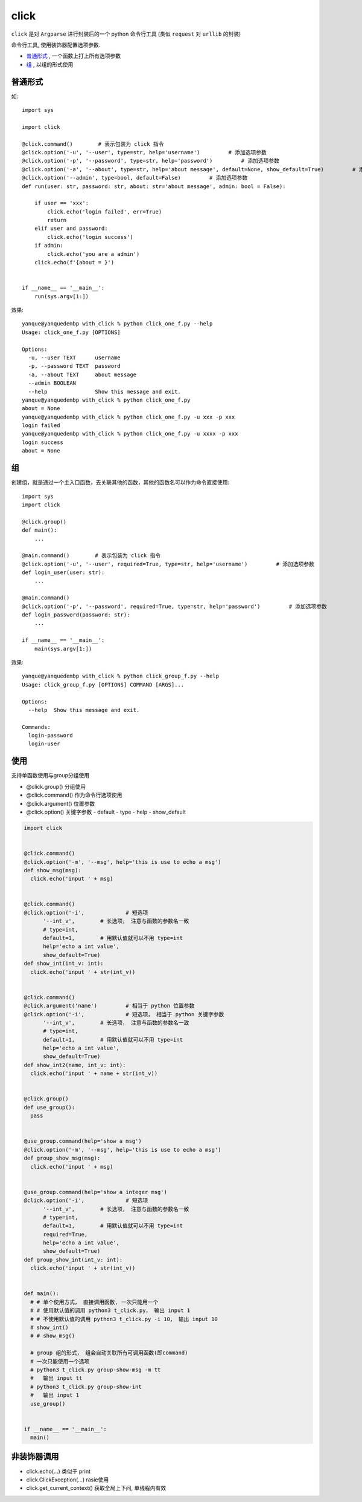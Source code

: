 =================
click
=================


.. post:: 2023-02-20 22:06:49
  :tags: python, python三方库
  :category: 后端
  :author: YanQue
  :location: CD
  :language: zh-cn


``click`` 是对 ``Argparse`` 进行封装后的一个 python 命令行工具
(类似 ``request`` 对 ``urllib`` 的封装)

命令行工具, 使用装饰器配置选项参数.

- 普通形式_ , 一个函数上打上所有选项参数
- 组_ , 以组的形式使用


普通形式
=================

如::

  import sys

  import click

  @click.command()        # 表示包装为 click 指令
  @click.option('-u', '--user', type=str, help='username')         # 添加选项参数
  @click.option('-p', '--password', type=str, help='password')         # 添加选项参数
  @click.option('-a', '--about', type=str, help='about message', default=None, show_default=True)         # 添加选项参数
  @click.option('--admin', type=bool, default=False)         # 添加选项参数
  def run(user: str, password: str, about: str='about message', admin: bool = False):

      if user == 'xxx':
          click.echo('login failed', err=True)
          return
      elif user and password:
          click.echo('login success')
      if admin:
          click.echo('you are a admin')
      click.echo(f'{about = }')


  if __name__ == '__main__':
      run(sys.argv[1:])

效果::

  yanque@yanquedembp with_click % python click_one_f.py --help
  Usage: click_one_f.py [OPTIONS]

  Options:
    -u, --user TEXT      username
    -p, --password TEXT  password
    -a, --about TEXT     about message
    --admin BOOLEAN
    --help               Show this message and exit.
  yanque@yanquedembp with_click % python click_one_f.py
  about = None
  yanque@yanquedembp with_click % python click_one_f.py -u xxx -p xxx
  login failed
  yanque@yanquedembp with_click % python click_one_f.py -u xxxx -p xxx
  login success
  about = None



组
=================

创建组，就是通过一个主入口函数，去关联其他的函数，其他的函数名可以作为命令直接使用::

  import sys
  import click

  @click.group()
  def main():
      ...

  @main.command()        # 表示包装为 click 指令
  @click.option('-u', '--user', required=True, type=str, help='username')         # 添加选项参数
  def login_user(user: str):
      ...

  @main.command()
  @click.option('-p', '--password', required=True, type=str, help='password')         # 添加选项参数
  def login_password(password: str):
      ...

  if __name__ == '__main__':
      main(sys.argv[1:])

效果::

  yanque@yanquedembp with_click % python click_group_f.py --help
  Usage: click_group_f.py [OPTIONS] COMMAND [ARGS]...

  Options:
    --help  Show this message and exit.

  Commands:
    login-password
    login-user


使用
=============

支持单函数使用与group分组使用

- @click.group()	分组使用
- @click.command()	作为命令行选项使用
- @click.argument()	位置参数
- @click.option()	关键字参数
  - default
  - type
  - help
  - show_default

.. code-block:: python

  import click


  @click.command()
  @click.option('-m', '--msg', help='this is use to echo a msg')
  def show_msg(msg):
    click.echo('input ' + msg)


  @click.command()
  @click.option('-i',             # 短选项
        '--int_v',        # 长选项， 注意与函数的参数名一致
        # type=int,
        default=1,        # 用默认值就可以不用 type=int
        help='echo a int value',
        show_default=True)
  def show_int(int_v: int):
    click.echo('input ' + str(int_v))


  @click.command()
  @click.argument('name')         # 相当于 python 位置参数
  @click.option('-i',             # 短选项， 相当于 python 关键字参数
        '--int_v',        # 长选项， 注意与函数的参数名一致
        # type=int,
        default=1,        # 用默认值就可以不用 type=int
        help='echo a int value',
        show_default=True)
  def show_int2(name, int_v: int):
    click.echo('input ' + name + str(int_v))


  @click.group()
  def use_group():
    pass


  @use_group.command(help='show a msg')
  @click.option('-m', '--msg', help='this is use to echo a msg')
  def group_show_msg(msg):
    click.echo('input ' + msg)


  @use_group.command(help='show a integer msg')
  @click.option('-i',             # 短选项
        '--int_v',        # 长选项， 注意与函数的参数名一致
        # type=int,
        default=1,        # 用默认值就可以不用 type=int
        required=True,
        help='echo a int value',
        show_default=True)
  def group_show_int(int_v: int):
    click.echo('input ' + str(int_v))


  def main():
    # # 单个使用方式， 直接调用函数, 一次只能用一个
    # # 使用默认值的调用 python3 t_click.py， 输出 input 1
    # # 不使用默认值的调用 python3 t_click.py -i 10， 输出 input 10
    # show_int()
    # # show_msg()

    # group 组的形式， 组会自动关联所有可调用函数(即command)
    # 一次只能使用一个选项
    # python3 t_click.py group-show-msg -m tt
    #   输出 input tt
    # python3 t_click.py group-show-int
    #   输出 input 1
    use_group()


  if __name__ == '__main__':
    main()


非装饰器调用
=============

- click.echo(...)				类似于 print
- click.ClickException(...)		rasie使用
- click.get_current_context()	获取全局上下问, 单线程内有效

